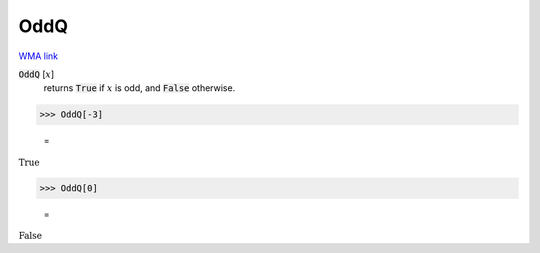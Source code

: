 OddQ
====

`WMA link <https://reference.wolfram.com/language/ref/OddQ.html>`_


:code:`OddQ` [:math:`x`]
    returns :code:`True`  if :math:`x` is odd, and :code:`False`  otherwise.





>>> OddQ[-3]

    =
:math:`\text{True}`


>>> OddQ[0]

    =
:math:`\text{False}`



